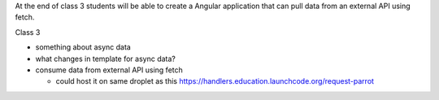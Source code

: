 At the end of class 3 students will be able to create a Angular application that can pull data from an external API using fetch.

Class 3

* something about async data
* what changes in template for async data?
* consume data from external API using fetch

  * could host it on same droplet as this https://handlers.education.launchcode.org/request-parrot
